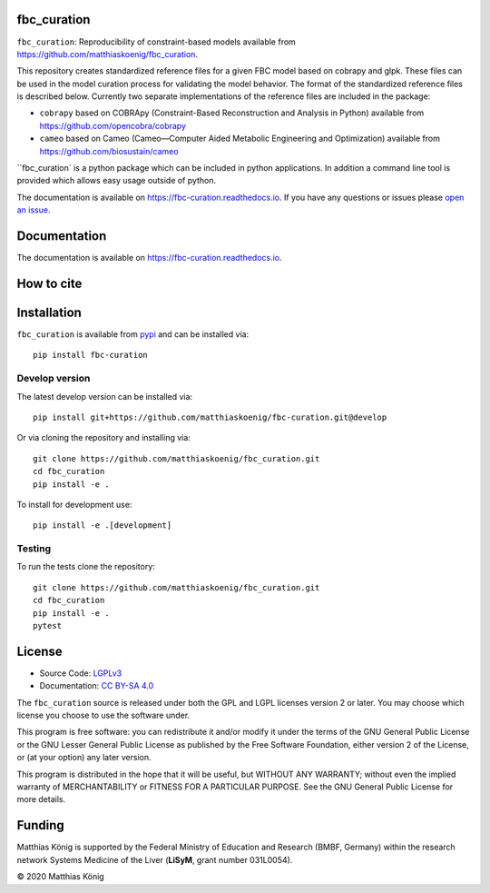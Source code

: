 fbc_curation
=============

.. image:: https://github.com/matthiaskoenig/sbmlsim/workflows/CI-CD/badge.svg
   :target: https://github.com/matthiaskoenig/fbc_curation/workflows/CI-CD
   :alt: GitHub Actions CI/CD Status

.. image:: https://img.shields.io/pypi/v/fbc-curation.svg
   :target: https://pypi.org/project/fbc_curation/
   :alt: Current PyPI Version

.. image:: https://img.shields.io/pypi/pyversions/fbc-curation.svg
   :target: https://pypi.org/project/fbc_curation/
   :alt: Supported Python Versions

.. image:: https://img.shields.io/pypi/l/fbc-curation.svg
   :target: http://opensource.org/licenses/LGPL-3.0
   :alt: GNU Lesser General Public License 3

.. image:: https://readthedocs.org/projects/fbc_curation/badge/?version=latest
   :target: https://fbc-curation.readthedocs.io/en/latest/?badge=latest
   :alt: Documentation Status

.. image:: https://codecov.io/gh/matthiaskoenig/fbc_curation/branch/develop/graph/badge.svg
   :target: https://codecov.io/gh/matthiaskoenig/fbc_curation
   :alt: Codecov

.. image:: https://zenodo.org/badge/DOI/10.5281/zenodo.3708271.svg
   :target: https://doi.org/10.5281/zenodo.3708271
   :alt: Zenodo DOI

.. image:: https://img.shields.io/badge/code%20style-black-000000.svg
   :target: https://github.com/ambv/black
   :alt: Black


``fbc_curation``: Reproducibility of constraint-based models
available from 
`https://github.com/matthiaskoenig/fbc_curation <https://github.com/matthiaskoenig/fbc_curation>`_.

This repository creates standardized reference files for a given FBC model based on cobrapy and glpk. These files can be used in the model curation process for validating the model behavior. The format of the standardized reference files is described below. 
Currently two separate implementations of the reference files are included in the package:

* ``cobrapy`` based on COBRApy (Constraint-Based Reconstruction and Analysis in Python) available from `https://github.com/opencobra/cobrapy <https://github.com/opencobra/cobrapy>`_
* ``cameo`` based on Cameo (Cameo—Computer Aided Metabolic Engineering and Optimization) available from `https://github.com/biosustain/cameo <https://github.com/biosustain/cameo>`_


``fbc_curation` is a python package which can be included in python applications. In addition a command line tool is provided which allows easy usage outside of python.

The documentation is available on `https://fbc-curation.readthedocs.io <https://fbc-curation.readthedocs.io>`__.
If you have any questions or issues please `open an issue <https://github.com/matthiaskoenig/fbc_curation/issues>`__.


Documentation
==============
.. image:: https://readthedocs.org/projects/fbc_curation/badge/?version=latest
   :target: https://fbc-curation.readthedocs.io/en/latest/?badge=latest
   :alt: Documentation Status

The documentation is available on `https://fbc-curation.readthedocs.io <https://fbc-curation.readthedocs.io>`__.


How to cite
===========
.. image:: https://zenodo.org/badge/DOI/10.5281/zenodo.3708271.svg
   :target: https://doi.org/10.5281/zenodo.3597770
   :alt: Zenodo DOI

Installation
============
``fbc_curation`` is available from `pypi <https://pypi.python.org/pypi/fbc-curation>`__ and
can be installed via::

    pip install fbc-curation


Develop version
---------------
The latest develop version can be installed via::

    pip install git+https://github.com/matthiaskoenig/fbc-curation.git@develop

Or via cloning the repository and installing via::

    git clone https://github.com/matthiaskoenig/fbc_curation.git
    cd fbc_curation
    pip install -e .

To install for development use::

    pip install -e .[development]
    
Testing
--------
To run the tests clone the repository::

    git clone https://github.com/matthiaskoenig/fbc_curation.git
    cd fbc_curation
    pip install -e .
    pytest


License
=======

* Source Code: `LGPLv3 <http://opensource.org/licenses/LGPL-3.0>`__
* Documentation: `CC BY-SA 4.0 <http://creativecommons.org/licenses/by-sa/4.0/>`__

The ``fbc_curation`` source is released under both the GPL and LGPL licenses version 2 or
later. You may choose which license you choose to use the software under.

This program is free software: you can redistribute it and/or modify it under
the terms of the GNU General Public License or the GNU Lesser General Public
License as published by the Free Software Foundation, either version 2 of the
License, or (at your option) any later version.

This program is distributed in the hope that it will be useful, but WITHOUT ANY
WARRANTY; without even the implied warranty of MERCHANTABILITY or FITNESS FOR A
PARTICULAR PURPOSE. See the GNU General Public License for more details.

Funding
=======
Matthias König is supported by the Federal Ministry of Education and Research (BMBF, Germany)
within the research network Systems Medicine of the Liver (**LiSyM**, grant number 031L0054).


© 2020 Matthias König
